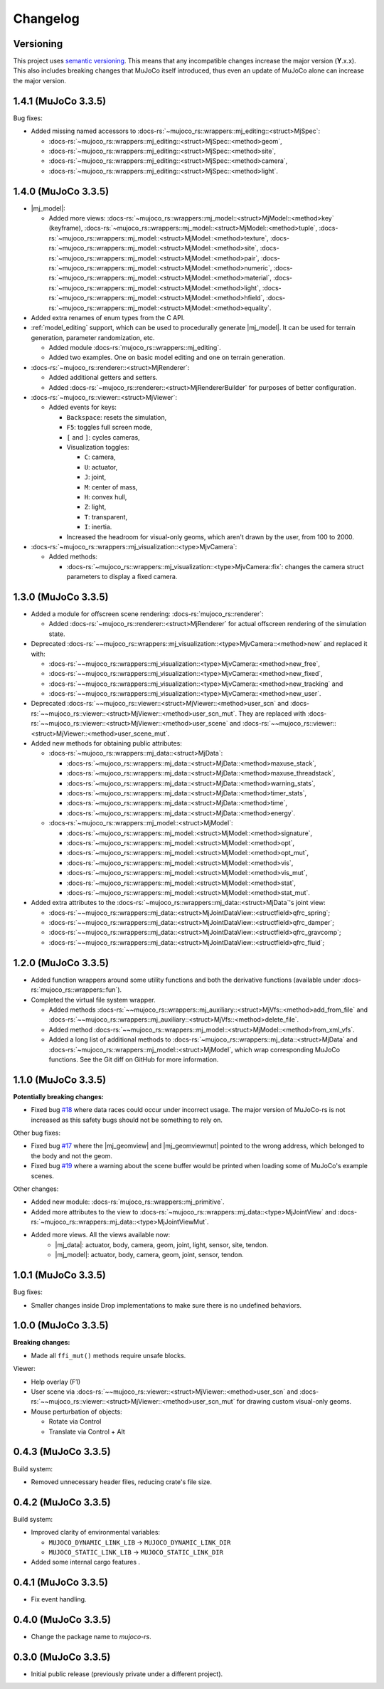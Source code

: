 ==================
Changelog
==================

.. |mj_data| replace:: :docs-rs:`~mujoco_rs::wrappers::mj_data::<struct>MjData`
.. |mj_model| replace:: :docs-rs:`~mujoco_rs::wrappers::mj_model::<struct>MjModel`
.. |mj_geomview| replace:: :docs-rs:`~mujoco_rs::wrappers::mj_data::<type>MjGeomView`.
.. |mj_geomviewmut| replace:: :docs-rs:`~mujoco_rs::wrappers::mj_data::<type>MjGeomViewMut`.


Versioning
=================
This project uses `semantic versioning <https://semver.org/>`_.
This means that any incompatible changes increase the major version (**Y**.x.x).
This also includes breaking changes that MuJoCo itself introduced, thus even an
update of MuJoCo alone can increase the major version.


1.4.1 (MuJoCo 3.3.5)
================================
Bug fixes:

- Added missing named accessors to :docs-rs:`~mujoco_rs::wrappers::mj_editing::<struct>MjSpec`:

  - :docs-rs:`~mujoco_rs::wrappers::mj_editing::<struct>MjSpec::<method>geom`,
  - :docs-rs:`~mujoco_rs::wrappers::mj_editing::<struct>MjSpec::<method>site`,
  - :docs-rs:`~mujoco_rs::wrappers::mj_editing::<struct>MjSpec::<method>camera`,
  - :docs-rs:`~mujoco_rs::wrappers::mj_editing::<struct>MjSpec::<method>light`.

1.4.0 (MuJoCo 3.3.5)
================================
- |mj_model|:

  - Added more views:
    :docs-rs:`~mujoco_rs::wrappers::mj_model::<struct>MjModel::<method>key` (keyframe),
    :docs-rs:`~mujoco_rs::wrappers::mj_model::<struct>MjModel::<method>tuple`,
    :docs-rs:`~mujoco_rs::wrappers::mj_model::<struct>MjModel::<method>texture`,
    :docs-rs:`~mujoco_rs::wrappers::mj_model::<struct>MjModel::<method>site`,
    :docs-rs:`~mujoco_rs::wrappers::mj_model::<struct>MjModel::<method>pair`,
    :docs-rs:`~mujoco_rs::wrappers::mj_model::<struct>MjModel::<method>numeric`,
    :docs-rs:`~mujoco_rs::wrappers::mj_model::<struct>MjModel::<method>material`,
    :docs-rs:`~mujoco_rs::wrappers::mj_model::<struct>MjModel::<method>light`,
    :docs-rs:`~mujoco_rs::wrappers::mj_model::<struct>MjModel::<method>hfield`,
    :docs-rs:`~mujoco_rs::wrappers::mj_model::<struct>MjModel::<method>equality`.

- Added extra renames of enum types from the C API.

- :ref:`model_editing` support, which can be used to procedurally generate |mj_model|. It can be used
  for terrain generation, parameter randomization, etc. 

  - Added module :docs-rs:`mujoco_rs::wrappers::mj_editing`.
  - Added two examples. One on basic model editing and one on terrain generation.

- :docs-rs:`~mujoco_rs::renderer::<struct>MjRenderer`:

  - Added additional getters and setters.
  - Added :docs-rs:`~mujoco_rs::renderer::<struct>MjRendererBuilder` for purposes of better
    configuration.

- :docs-rs:`~mujoco_rs::viewer::<struct>MjViewer`:

  - Added events for keys:

    - ``Backspace``: resets the simulation,
    - ``F5``: toggles full screen mode,
    - ``[`` and ``]``: cycles cameras,
    - Visualization toggles:

      - ``C``: camera,
      - ``U``: actuator,
      - ``J``: joint,
      - ``M``: center of mass,
      - ``H``: convex hull,
      - ``Z``: light,
      - ``T``: transparent,
      - ``I``: inertia.

    - Increased the headroom for visual-only geoms, which aren't drawn by the user, from 100 to 2000.

- :docs-rs:`~mujoco_rs::wrappers::mj_visualization::<type>MjvCamera`:

  - Added methods:

    - :docs-rs:`~mujoco_rs::wrappers::mj_visualization::<type>MjvCamera::fix`:
      changes the camera struct parameters to display a fixed camera.

1.3.0 (MuJoCo 3.3.5)
================================
- Added a module for offscreen scene rendering: :docs-rs:`mujoco_rs::renderer`:

  - Added :docs-rs:`~mujoco_rs::renderer::<struct>MjRenderer` for actual offscreen rendering of the simulation state.

- Deprecated :docs-rs:`~~mujoco_rs::wrappers::mj_visualization::<type>MjvCamera::<method>new` and replaced it with:

  - :docs-rs:`~~mujoco_rs::wrappers::mj_visualization::<type>MjvCamera::<method>new_free`,
  - :docs-rs:`~~mujoco_rs::wrappers::mj_visualization::<type>MjvCamera::<method>new_fixed`,
  - :docs-rs:`~~mujoco_rs::wrappers::mj_visualization::<type>MjvCamera::<method>new_tracking` and
  - :docs-rs:`~~mujoco_rs::wrappers::mj_visualization::<type>MjvCamera::<method>new_user`.

- Deprecated :docs-rs:`~~mujoco_rs::viewer::<struct>MjViewer::<method>user_scn` and
  :docs-rs:`~~mujoco_rs::viewer::<struct>MjViewer::<method>user_scn_mut`. They are replaced with
  :docs-rs:`~~mujoco_rs::viewer::<struct>MjViewer::<method>user_scene` and
  :docs-rs:`~~mujoco_rs::viewer::<struct>MjViewer::<method>user_scene_mut`.

- Added new methods for obtaining public attributes:

  - :docs-rs:`~mujoco_rs::wrappers::mj_data::<struct>MjData`:

    - :docs-rs:`~mujoco_rs::wrappers::mj_data::<struct>MjData::<method>maxuse_stack`,
    - :docs-rs:`~mujoco_rs::wrappers::mj_data::<struct>MjData::<method>maxuse_threadstack`,
    - :docs-rs:`~mujoco_rs::wrappers::mj_data::<struct>MjData::<method>warning_stats`,
    - :docs-rs:`~mujoco_rs::wrappers::mj_data::<struct>MjData::<method>timer_stats`,
    - :docs-rs:`~mujoco_rs::wrappers::mj_data::<struct>MjData::<method>time`,
    - :docs-rs:`~mujoco_rs::wrappers::mj_data::<struct>MjData::<method>energy`.

  - :docs-rs:`~mujoco_rs::wrappers::mj_model::<struct>MjModel`:

    - :docs-rs:`~mujoco_rs::wrappers::mj_model::<struct>MjModel::<method>signature`,
    - :docs-rs:`~mujoco_rs::wrappers::mj_model::<struct>MjModel::<method>opt`,
    - :docs-rs:`~mujoco_rs::wrappers::mj_model::<struct>MjModel::<method>opt_mut`,
    - :docs-rs:`~mujoco_rs::wrappers::mj_model::<struct>MjModel::<method>vis`,
    - :docs-rs:`~mujoco_rs::wrappers::mj_model::<struct>MjModel::<method>vis_mut`,
    - :docs-rs:`~mujoco_rs::wrappers::mj_model::<struct>MjModel::<method>stat`,
    - :docs-rs:`~mujoco_rs::wrappers::mj_model::<struct>MjModel::<method>stat_mut`.

- Added extra attributes to the :docs-rs:`~mujoco_rs::wrappers::mj_data::<struct>MjData`'s joint view:

  - :docs-rs:`~~mujoco_rs::wrappers::mj_data::<struct>MjJointDataView::<structfield>qfrc_spring`;
  - :docs-rs:`~~mujoco_rs::wrappers::mj_data::<struct>MjJointDataView::<structfield>qfrc_damper`;
  - :docs-rs:`~~mujoco_rs::wrappers::mj_data::<struct>MjJointDataView::<structfield>qfrc_gravcomp`;
  - :docs-rs:`~~mujoco_rs::wrappers::mj_data::<struct>MjJointDataView::<structfield>qfrc_fluid`;


1.2.0 (MuJoCo 3.3.5)
================================
- Added function wrappers around some utility functions and both the derivative functions (available under :docs-rs:`mujoco_rs::wrappers::fun`).
- Completed the virtual file system wrapper.

  - Added methods :docs-rs:`~~mujoco_rs::wrappers::mj_auxiliary::<struct>MjVfs::<method>add_from_file` and :docs-rs:`~~mujoco_rs::wrappers::mj_auxiliary::<struct>MjVfs::<method>delete_file`.
  - Added method :docs-rs:`~~mujoco_rs::wrappers::mj_model::<struct>MjModel::<method>from_xml_vfs`.
  - Added a long list of additional methods to :docs-rs:`~mujoco_rs::wrappers::mj_data::<struct>MjData`
    and :docs-rs:`~mujoco_rs::wrappers::mj_model::<struct>MjModel`, which wrap corresponding MuJoCo functions.
    See the Git diff on GitHub for more information.

1.1.0 (MuJoCo 3.3.5)
=====================
**Potentially breaking changes:**

- Fixed bug `#18 <https://github.com/davidhozic/mujoco-rs/issues/18>`_ where data races could occur
  under incorrect usage. The major version of MuJoCo-rs is not increased as this safety bugs
  should not be something to rely on.

Other bug fixes:

- Fixed bug `#17 <https://github.com/davidhozic/mujoco-rs/issues/17>`_ where the |mj_geomview| and |mj_geomviewmut|
  pointed to the wrong address, which belonged to the body and not the geom.
- Fixed bug `#19 <https://github.com/davidhozic/mujoco-rs/issues/19>`_ where a warning about the scene buffer
  would be printed when loading some of MuJoCo's example scenes.


Other changes:

- Added new module: :docs-rs:`mujoco_rs::wrappers::mj_primitive`.
- Added more attributes to the view to :docs-rs:`~mujoco_rs::wrappers::mj_data::<type>MjJointView`
  and :docs-rs:`~mujoco_rs::wrappers::mj_data::<type>MjJointViewMut`.
- Added more views. All the views available now:
    - |mj_data|: actuator, body, camera, geom, joint, light, sensor, site, tendon.
    - |mj_model|: actuator, body, camera, geom, joint, sensor, tendon.

1.0.1 (MuJoCo 3.3.5)
=====================
Bug fixes:

- Smaller changes inside Drop implementations to make sure there is no undefined behaviors.

1.0.0 (MuJoCo 3.3.5)
=====================
**Breaking changes:**

- Made all ``ffi_mut()`` methods require unsafe blocks.

Viewer:

- Help overlay (F1)
- User scene via :docs-rs:`~~mujoco_rs::viewer::<struct>MjViewer::<method>user_scn` and
  :docs-rs:`~~mujoco_rs::viewer::<struct>MjViewer::<method>user_scn_mut` for drawing custom visual-only geoms.
- Mouse perturbation of objects:

  - Rotate via Control
  - Translate via Control + Alt

0.4.3 (MuJoCo 3.3.5)
=====================
Build system:

- Removed unnecessary header files, reducing crate's file size.

0.4.2 (MuJoCo 3.3.5)
=====================
Build system:

- Improved clarity of environmental variables:

  - ``MUJOCO_DYNAMIC_LINK_LIB`` -> ``MUJOCO_DYNAMIC_LINK_DIR``
  - ``MUJOCO_STATIC_LINK_LIB`` -> ``MUJOCO_STATIC_LINK_DIR``

- Added some internal cargo features .

0.4.1 (MuJoCo 3.3.5)
=====================
- Fix event handling.

0.4.0 (MuJoCo 3.3.5)
=====================
- Change the package name to `mujoco-rs`.

0.3.0 (MuJoCo 3.3.5)
=====================
- Initial public release (previously private under a different project).
